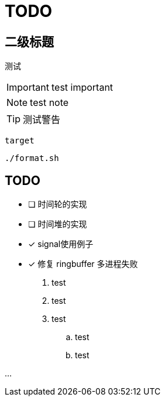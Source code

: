 = TODO

== 二级标题

测试

IMPORTANT: test important

NOTE: test note

TIP: 测试警告

`target`

[source, bash]
----
./format.sh
----

== TODO

* [ ] 时间轮的实现
* [ ] 时间堆的实现
* [x] signal使用例子
* [x] 修复 ringbuffer 多进程失败

. test
. test
. test
.. test
.. test

...


